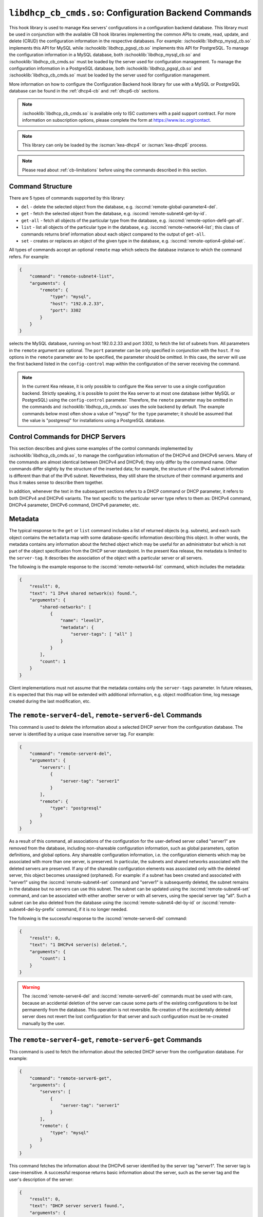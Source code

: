 .. ischooklib:: libdhcp_cb_cmds.so
.. _hooks-cb-cmds:

``libdhcp_cb_cmds.so``: Configuration Backend Commands
======================================================

This hook library is used to manage Kea
servers' configurations in a configuration backend database. This library must
be used in conjunction with the available CB hook libraries implementing
the common APIs to create, read, update, and delete (CRUD) the
configuration information in the respective databases. For example:
:ischooklib:`libdhcp_mysql_cb.so` implements this API for MySQL while
:ischooklib:`libdhcp_pgsql_cb.so` implements this API for PostgreSQL.
To manage the configuration information in a MySQL database, both
:ischooklib:`libdhcp_mysql_cb.so` and :ischooklib:`libdhcp_cb_cmds.so`
must be loaded by the server used for configuration management.
To manage the configuration information in a PostgreSQL database, both
:ischooklib:`libdhcp_pgsql_cb.so` and :ischooklib:`libdhcp_cb_cmds.so`
must be loaded by the server used for configuration management.

More information on how to configure the Configuration Backend hook library for
use with a MySQL or PostgreSQL database can be found in the :ref:`dhcp4-cb`
and :ref:`dhcp6-cb` sections.

.. note::

    :ischooklib:`libdhcp_cb_cmds.so` is available only to ISC customers with
    a paid support contract. For more information on subscription options,
    please complete the form at https://www.isc.org/contact.

.. note::

   This library can only be loaded by the :iscman:`kea-dhcp4` or
   :iscman:`kea-dhcp6` process.

.. note::

   Please read about :ref:`cb-limitations` before using the commands
   described in this section.

Command Structure
~~~~~~~~~~~~~~~~~

There are 5 types of commands supported by this library:

-  ``del`` - delete the selected object from the database, e.g.
   :isccmd:`remote-global-parameter4-del`.

-  ``get`` - fetch the selected object from the database, e.g.
   :isccmd:`remote-subnet4-get-by-id`.

-  ``get-all`` - fetch all objects of the particular type from the
   database, e.g. :isccmd:`remote-option-def4-get-all`.

-  ``list`` - list all objects of the particular type in the database,
   e.g. :isccmd:`remote-network4-list`; this class of commands returns brief
   information about each object compared to the output of ``get-all``.

-  ``set`` - creates or replaces an object of the given type in the
   database, e.g. :isccmd:`remote-option4-global-set`.

All types of commands accept an optional ``remote`` map which selects the
database instance to which the command refers. For example:

.. code-block:: json

   {
       "command": "remote-subnet4-list",
       "arguments": {
           "remote": {
               "type": "mysql",
               "host": "192.0.2.33",
               "port": 3302
           }
       }
   }

selects the MySQL database, running on host 192.0.2.33 and port 3302, to
fetch the list of subnets from. All parameters in the ``remote`` argument are
optional. The ``port`` parameter can be only specified in conjunction
with the ``host``. If no options in the ``remote`` parameter are to
be specified, the parameter should be omitted. In this case, the server
will use the first backend listed in the ``config-control`` map within
the configuration of the server receiving the command.

.. note::

   In the current Kea release, it is only possible to configure the Kea server
   to use a single configuration backend. Strictly speaking, it is
   possible to point the Kea server to at most one database (either MySQL or
   PostgreSQL) using the ``config-control`` parameter. Therefore, the ``remote``
   parameter may be omitted in the commands and :ischooklib:`libdhcp_cb_cmds.so`
   uses the sole backend by default.  The example commands below most often show a
   value of "mysql" for the ``type`` parameter; it should be assumed that the
   value is "postgresql" for installations using a PostgreSQL database.

.. _cb-cmds-dhcp:

Control Commands for DHCP Servers
~~~~~~~~~~~~~~~~~~~~~~~~~~~~~~~~~

This section describes and gives some examples of the control commands
implemented by :ischooklib:`libdhcp_cb_cmds.so`, to manage the
configuration information of the DHCPv4 and DHCPv6 servers. Many of the
commands are almost identical between DHCPv4 and DHCPv6; they only
differ by the command name. Other commands differ slightly by the
structure of the inserted data; for example, the structure of the IPv4 subnet
information is different than that of the IPv6 subnet.
Nevertheless, they still share the structure of their command arguments
and thus it makes sense to describe them together.

In addition, whenever the text in the subsequent sections refers to a
DHCP command or DHCP parameter, it refers to both DHCPv4 and DHCPv6
variants. The text specific to the particular server type refers to them
as: DHCPv4 command, DHCPv4 parameter, DHCPv6 command, DHCPv6 parameter,
etc.

.. _cb-cmds-metadata:

Metadata
~~~~~~~~

The typical response to the ``get`` or ``list`` command includes a list
of returned objects (e.g. subnets), and each such object contains the
``metadata`` map with some database-specific information describing this
object. In other words, the metadata contains any information about the
fetched object which may be useful for an administrator but which is not
part of the object specification from the DHCP server standpoint. In the
present Kea release, the metadata is limited to the ``server-tag``. It
describes the association of the object with a particular server or
all servers.

The following is the example response to the :isccmd:`remote-network4-list`
command, which includes the metadata:

.. code-block:: json

   {
       "result": 0,
       "text": "1 IPv4 shared network(s) found.",
       "arguments": {
           "shared-networks": [
               {
                   "name": "level3",
                   "metadata": {
                       "server-tags": [ "all" ]
                   }
               }
           ],
           "count": 1
       }
   }


Client implementations must not assume that the metadata contains only
the ``server-tags`` parameter. In future releases, it is expected that this
map will be extended with additional information, e.g. object modification
time, log message created during the last modification, etc.

.. isccmd:: remote-server4-del
.. _command-remote-server4-del:
.. isccmd:: remote-server6-del
.. _command-remote-server6-del:

The ``remote-server4-del``, ``remote-server6-del`` Commands
~~~~~~~~~~~~~~~~~~~~~~~~~~~~~~~~~~~~~~~~~~~~~~~~~~~~~~~~~~~

This command is used to delete the information about a selected DHCP server from
the configuration database. The server is identified by a unique case
insensitive server tag. For example:

.. code-block:: json

    {
        "command": "remote-server4-del",
        "arguments": {
            "servers": [
                {
                    "server-tag": "server1"
                }
            ],
            "remote": {
                "type": "postgresql"
            }
        }
    }

As a result of this command, all associations of the configuration for the
user-defined server called "server1" are removed from the database, including
non-shareable configuration information, such as global parameters, option
definitions, and global options. Any shareable configuration information,
i.e. the configuration elements which may
be associated with more than one server, is preserved. In particular, the
subnets and shared networks associated with the deleted servers are
preserved. If any of the shareable configuration elements was associated only
with the deleted server, this object becomes unassigned (orphaned). For
example: if a subnet has been created and associated with "server1" using
the :isccmd:`remote-subnet4-set` command and "server1" is subsequently deleted, the
subnet remains in the database but no servers can use this subnet. The
subnet can be updated using the :isccmd:`remote-subnet4-set` command, and can be
associated with either another server or with all servers, using the special
server tag "all". Such a subnet can be also deleted from the database
using the :isccmd:`remote-subnet4-del-by-id` or
:isccmd:`remote-subnet4-del-by-prefix` command, if it is no longer needed.

The following is the successful response to the :isccmd:`remote-server4-del` command:

.. code-block:: json

    {
        "result": 0,
        "text": "1 DHCPv4 server(s) deleted.",
        "arguments": {
            "count": 1
        }
    }


.. warning::

   The :isccmd:`remote-server4-del` and
   :isccmd:`remote-server6-del` commands must be used with
   care, because an accidental deletion of the server can cause some parts of the
   existing configurations to be lost permanently from the database. This
   operation is not reversible. Re-creation of the accidentally deleted server
   does not revert the lost configuration for that server and such configuration
   must be re-created manually by the user.

.. isccmd:: remote-server4-get
.. _command-remote-server4-get:
.. isccmd:: remote-server6-get
.. _command-remote-server6-get:

The ``remote-server4-get``, ``remote-server6-get`` Commands
~~~~~~~~~~~~~~~~~~~~~~~~~~~~~~~~~~~~~~~~~~~~~~~~~~~~~~~~~~~

This command is used to fetch the information about the selected DHCP server
from the configuration database. For example:

.. code-block:: json

    {
        "command": "remote-server6-get",
        "arguments": {
            "servers": [
                {
                    "server-tag": "server1"
                }
            ],
            "remote": {
                "type": "mysql"
            }
        }
    }


This command fetches the information about the DHCPv6 server identified by the
server tag "server1". The server tag is case-insensitive. A successful response
returns basic information about the server, such as the server tag and the user's
description of the server:

.. code-block:: json

    {
        "result": 0,
        "text": "DHCP server server1 found.",
        "arguments": {
            "servers": [
                {
                    "server-tag": "server1",
                    "description": "A DHCPv6 server located on the first floor."
                }
            ],
            "count": 1
        }
    }

.. isccmd:: remote-server4-get-all
.. _command-remote-server4-get-all:
.. isccmd:: remote-server6-get-all
.. _command-remote-server6-get-all:

The ``remote-server4-get-all``, ``remote-server6-get-all`` Commands
~~~~~~~~~~~~~~~~~~~~~~~~~~~~~~~~~~~~~~~~~~~~~~~~~~~~~~~~~~~~~~~~~~~

This command is used to fetch all user-defined DHCPv4 or DHCPv6 servers from the
database. The command structure is very simple:

.. code-block:: json

    {
        "command": "remote-server4-get-all",
        "arguments": {
            "remote": {
                "type": "mysql"
            }
        }
    }

The response includes basic information about each server, such as its server
tag and description:

.. code-block:: json

    {
        "result": 0,
        "text": "DHCPv4 servers found.",
        "arguments": {
            "servers": [
                {
                    "server-tag": "server1",
                    "description": "A DHCP server located on the first floor."
                },
                {
                    "server-tag": "server2",
                    "description": "An old DHCP server to be soon replaced."
                }
            ],
           "count": 2
        }
    }

.. isccmd:: remote-server4-set
.. _command-remote-server4-set:
.. isccmd:: remote-server6-set
.. _command-remote-server6-set:

The ``remote-server4-set``, ``remote-server6-set`` Commands
~~~~~~~~~~~~~~~~~~~~~~~~~~~~~~~~~~~~~~~~~~~~~~~~~~~~~~~~~~~

This command is used to create or replace an information about a DHCP server in
the database. The information about the server must be created when there is a
need to differentiate the configurations used by various Kea instances
connecting to the same database. Various configuration elements, e.g. global
parameters, subnets, etc. may be explicitly associated with the selected servers
(using server tags as identifiers), allowing only these servers to use the
respective configuration elements. Using the particular server tag to make such
associations is only possible when the server information has been stored in the
database via the :isccmd:`remote-server4-set` or
:isccmd:`remote-server6-set` commands. The
following command creates a new (or updates an existing) DHCPv6 server in the
database:

.. code-block:: json

    {
        "command": "remote-server6-set",
        "arguments": {
            "servers": [
                {
                    "server-tag": "server1",
                    "description": "A DHCP server on the ground floor."
                }
            ],
            "remote": {
                "type": "mysql"
            }
        }
    }

The server tag must be unique across all servers in the database. When the
server information under the given server tag already exists, it is replaced
with the new information. The specified server tag is case-insensitive, and the
maximum length of the server tag is 256 characters. The following keywords are
reserved and cannot be used as server tags: "all" and "any".

The following is the example response to the above command:

.. code-block:: json

    {
        "result": 0,
        "text": "DHCPv6 server successfully set.",
        "arguments": {
            "servers": [
                {
                    "server-tag": "server1",
                    "description": "A DHCP server on the ground floor."
                }
            ]
        }
    }


.. isccmd:: remote-global-parameter4-del
.. _command-remote-global-parameter4-del:

.. isccmd:: remote-global-parameter6-del
.. _command-remote-global-parameter6-del:

The ``remote-global-parameter4-del``, ``remote-global-parameter6-del`` Commands
~~~~~~~~~~~~~~~~~~~~~~~~~~~~~~~~~~~~~~~~~~~~~~~~~~~~~~~~~~~~~~~~~~~~~~~~~~~~~~~

These commands are used to delete a global DHCP parameter from the
configuration database. When the parameter is deleted from the database,
the server uses the value specified in the configuration file for
this parameter, or a default value if the parameter is not specified in
the configuration file.

The following command attempts to delete the DHCPv4 ``renew-timer``
parameter common for all servers from the database:

.. code-block:: json

   {
       "command": "remote-global-parameter4-del",
       "arguments": {
           "parameters": [ "renew-timer" ],
           "remote": {
               "type": "mysql"
            },
           "server-tags": [ "all" ]
       }
   }

If a server-specific parameter is to be deleted, the
``server-tags`` list must contain the tag of the appropriate
server. There must be exactly one server tag specified in this list.

.. isccmd:: remote-global-parameter4-get
.. _command-remote-global-parameter4-get:

.. isccmd:: remote-global-parameter6-get
.. _command-remote-global-parameter6-get:

The ``remote-global-parameter4-get``, ``remote-global-parameter6-get`` Commands
~~~~~~~~~~~~~~~~~~~~~~~~~~~~~~~~~~~~~~~~~~~~~~~~~~~~~~~~~~~~~~~~~~~~~~~~~~~~~~~

These commands are used to fetch a scalar global DHCP parameter from the
configuration database.

The following command attempts to fetch the ``boot-file-name``
parameter for "server1":

.. code-block:: json

   {
       "command": "remote-global-parameter4-get",
       "arguments": {
           "parameters": [ "boot-file-name" ],
            "remote": {
                "type": "mysql"
            },
            "server-tags": [ "server1" ]
       }
   }


The returned value has one of the four scalar types: string, integer,
real, or boolean. Non-scalar global configuration parameters, such as map
or list, are not returned by this command.

In the case of the example above, the string value is returned, e.g.:

.. code-block:: json

   {
       "result": 0,
       "text": "1 DHCPv4 global parameter found.",
       "arguments": {
           "parameters": {
               "boot-file-name": "/dev/null",
               "metadata": {
                   "server-tags": [ "all" ]
               }
           },
           "count": 1
       }
   }


Note that the response above indicates that the returned parameter is associated
with "all" servers rather than "server1", used in the command. This indicates
that there is no "server1"-specific value in the database and therefore, the value
shared by all servers is returned. If there were a "server1"-specific value
in the database, that value would be returned instead.

The example response for the integer value is:

.. code-block:: json

   {
       "result": 0,
       "text": "1 DHCPv4 global parameter found.",
       "arguments": {
           "parameters": {
               "renew-timer": 2000,
               "metadata": {
                   "server-tags": [ "server1" ]
               }
           },
           "count": 1
       }
   }


The real value:

.. code-block:: json

   {
       "result": 0,
       "text": "1 DHCPv4 global parameter found.",
       "arguments": {
           "parameters": {
               "t1-percent": 0.85,
               "metadata": {
                   "server-tags": [ "all" ]
               }
           },
           "count": 1
       }
   }


Finally, the boolean value:

.. code-block:: json

   {
       "result": 0,
       "text": "1 DHCPv4 global parameter found.",
       "arguments": {
           "parameters": {
               "match-client-id": true,
               "metadata": {
                   "server-tags": [ "server2" ]
               }
           },
           "count": 1
       }
   }


.. isccmd:: remote-global-parameter4-get-all
.. _command-remote-global-parameter4-get-all:

.. isccmd:: remote-global-parameter6-get-all
.. _command-remote-global-parameter6-get-all:

The ``remote-global-parameter4-get-all``, ``remote-global-parameter6-get-all`` Commands
~~~~~~~~~~~~~~~~~~~~~~~~~~~~~~~~~~~~~~~~~~~~~~~~~~~~~~~~~~~~~~~~~~~~~~~~~~~~~~~~~~~~~~~

These commands are used to fetch all global DHCP parameters from the database
for the specified server. The following example demonstrates how to fetch all
global parameters to be used by the server "server1":

.. code-block:: json

    {
        "command": "remote-global-parameter4-get-all",
        "arguments": {
            "remote": {
                "type": "mysql"
            },
            "server-tags": [ "server1" ]
        }
    }

The example response may look as follows:

.. code-block:: json

    {
        "result": 0,
        "text": "DHCPv4 global parameters found.",
        "arguments": {
            "parameters": [
                {
                    "boot-file-name": "/dev/null",
                    "metadata": {
                        "server-tags": [ "server1" ]
                    }
                },
                {
                    "match-client-id": true,
                    "metadata": {
                        "server-tags": [ "all" ]
                    }
                }
            ],
            "count": 2
        }
    }


The example response contains two parameters: one string parameter and one
boolean parameter. The metadata returned for each parameter indicates
whether this parameter is specific to "server1" or applies to all servers. Since the
``match-client-id`` value is associated with "all" servers,
it indicates that there is no "server1"-specific setting for this parameter.
Each parameter always has exactly one server tag associated with it, because
global parameters are non-shareable configuration elements.

.. note::

   If the server tag is set to "all" in the command, the response will
   contain only the global parameters associated with the logical server
   "all". When the server tag points to the specific server (as in the
   example above), the returned list combines parameters associated with
   this server and all servers, but the former take precedence.

.. isccmd:: remote-global-parameter4-set
.. _command-remote-global-parameter4-set:

.. isccmd:: remote-global-parameter6-set
.. _command-remote-global-parameter6-set:

The ``remote-global-parameter4-set``, ``remote-global-parameter6-set`` Commands
~~~~~~~~~~~~~~~~~~~~~~~~~~~~~~~~~~~~~~~~~~~~~~~~~~~~~~~~~~~~~~~~~~~~~~~~~~~~~~~

This command is used to create scalar global DHCP parameters in the
database. If any of the parameters already exists, its value is replaced
as a result of this command. It is possible to set multiple parameters
within a single command, each having one of the four types: string,
integer, real, or boolean. For example:

.. code-block:: json

   {
       "command": "remote-global-parameter4-set",
       "arguments": {
           "parameters": {
               "boot-file-name": "/dev/null",
               "renew-timer": 2000,
               "t1-percent": 0.85,
               "match-client-id": true
           },
           "remote": {
               "type": "mysql"
           },
           "server-tags": [ "server1" ]
       }
   }

An error is returned if any of the parameters is not supported by the DHCP
server or its type does not match. Care should be taken when multiple parameters
are specified in a single command, because it is possible that only some of the
parameters will be stored successfully and some will fail. If an error occurs when
processing this command, it is recommended to use
:isccmd:`remote-global-parameter4-get-all` or
:isccmd:`remote-global-parameter6-get-all`
to check which of the parameters have
been stored/updated successfully and which have failed.

The ``server-tags`` list is mandatory and must contain a single server tag or
the keyword "all". In the example above, all specified parameters are associated
with the "server1" server.

.. isccmd:: remote-network4-del
.. _command-remote-network4-del:

.. isccmd:: remote-network6-del
.. _command-remote-network6-del:

The ``remote-network4-del``, ``remote-network6-del`` Commands
~~~~~~~~~~~~~~~~~~~~~~~~~~~~~~~~~~~~~~~~~~~~~~~~~~~~~~~~~~~~~

These commands are used to delete an IPv4 or IPv6 shared network from
the database. The optional parameter ``subnets-action`` determines
whether the subnets belonging to the deleted shared network should also
be deleted or preserved. The ``subnets-action`` parameter defaults to ``keep``,
which preserves the subnets. If it is set to ``delete``, the subnets are
deleted along with the shared network.

The following command:

.. code-block:: json

   {
       "command": "remote-network6-del",
       "arguments": {
           "shared-networks": [
               {
                   "name": "level3"
               }
           ],
           "subnets-action": "keep",
           "remote": {
               "type": "mysql"
           }
       }
   }


deletes the "level3" IPv6 shared network. The subnets are preserved, but
they are disassociated from the deleted shared network and become
global. This behavior corresponds to the behavior of the
:isccmd:`network4-del`, :isccmd:`network6-del` commands with respect to the
``subnets-action`` parameter.

Note that the ``server-tags`` parameter cannot be used for this command.

.. isccmd:: remote-network4-get
.. _command-remote-network4-get:

.. isccmd:: remote-network6-get
.. _command-remote-network6-get:

The ``remote-network4-get``, ``remote-network6-get`` Commands
~~~~~~~~~~~~~~~~~~~~~~~~~~~~~~~~~~~~~~~~~~~~~~~~~~~~~~~~~~~~~

These commands are used to retrieve information about an IPv4 or
IPv6 shared network. The optional parameter ``subnets-include`` denotes
whether the subnets belonging to the shared network should also be
returned. This parameter defaults to ``no``, in which case the subnets
are not returned. If this parameter is set to ``full``, the subnets are
returned together with the shared network.

The following command fetches the "level3" IPv6 shared network along
with the full information about the subnets belonging to it:

.. code-block:: json

   {
       "command": "remote-network6-get",
       "arguments": {
           "shared-networks": [
               {
                   "name": "level3"
               }
           ],
           "subnets-include": "full",
           "remote": {
               "type": "mysql"
           }
       }
   }

Note that the ``server-tags`` parameter cannot be used for this command.

.. isccmd:: remote-network4-list
.. _command-remote-network4-list:

.. isccmd:: remote-network6-list
.. _command-remote-network6-list:

The ``remote-network4-list``, ``remote-network6-list`` Commands
~~~~~~~~~~~~~~~~~~~~~~~~~~~~~~~~~~~~~~~~~~~~~~~~~~~~~~~~~~~~~~~

These commands are used to list all IPv4 or IPv6 shared networks for a server.

The following command retrieves all shared networks to be used by
"server1" and "server2":

.. code-block:: json

    {
        "command": "remote-network4-list",
        "arguments": {
            "remote": {
                "type": "mysql"
            },
            "server-tags": [ "server1", "server2" ]
        }
    }

The ``server-tags`` parameter is mandatory and contains one or more server
tags. It may contain the keyword "all" to fetch the shared networks associated
with all servers. When the ``server-tags`` list contains the
``null`` value, the returned response contains a list of unassigned shared
networks, i.e. the networks which are associated with no servers. For example:

.. code-block:: json

    {
        "command": "remote-network4-list",
        "arguments": {
            "remote": {
                "type": "mysql"
            },
            "server-tags": [ null ]
        }
    }

The example response to this command when non-null server tags are specified
looks similar to this:

.. code-block:: json

    {
        "result": 0,
        "text": "3 IPv4 shared network(s) found.",
        "arguments": {
            "shared-networks": [
                {
                    "name": "ground floor",
                    "metadata": {
                        "server-tags": [ "all" ]
                    }
                },
                {
                    "name": "floor2",
                    "metadata": {
                        "server-tags": [ "server1" ]
                    }
                },
                {
                    "name": "floor3",
                    "metadata": {
                        "server-tags": [ "server2" ]
                    }
                }
            ],
            "count": 3
        }
    }

The returned information about each shared network merely contains the shared
network name and the metadata. To fetch detailed information about
the selected shared network, use the :isccmd:`remote-network4-get` or
:isccmd:`remote-network6-get` command.

The example response above contains three shared networks. One of the
shared networks is associated with all servers, so it is included in
the list of shared networks to be used by "server1" and "server2".
The remaining two shared networks are returned because one of them
is associated with "server1" and another one is associated with
"server2".

When listing unassigned shared networks, the response looks similar
to this:

.. code-block:: json

    {
        "result": 0,
        "text": "1 IPv4 shared network(s) found.",
        "arguments": {
            "shared-networks": [
                {
                    "name": "fancy",
                    "metadata": {
                        "server-tags": [ null ]
                    }
                }
            ],
            "count": 1
        }
    }

The ``null`` value in the metadata indicates that the
returned shared network is unassigned.

.. isccmd:: remote-network4-set
.. _command-remote-network4-set:

.. isccmd:: remote-network6-set
.. _command-remote-network6-set:

The ``remote-network4-set``, ``remote-network6-set`` Commands
~~~~~~~~~~~~~~~~~~~~~~~~~~~~~~~~~~~~~~~~~~~~~~~~~~~~~~~~~~~~~

These commands create a new or replace an existing IPv4 or IPv6 shared
network in the database. The structure of the shared network information
is the same as in the Kea configuration file (see
:ref:`shared-network4` and :ref:`shared-network6` for details),
except that specifying subnets along with the shared
network information is not allowed. Including the ``subnet4`` or ``subnet6`` parameter
within the shared network information results in an error.

These commands are intended to be used for managing the shared
network-specific information and DHCP options. To associate and
disassociate the subnets with the shared networks, the
:isccmd:`remote-subnet4-set`, :isccmd:`remote-subnet6-set`
commands should be used.

The following command adds the IPv6 shared network "level3" to the
database:

.. code-block:: json

   {
       "command": "remote-network6-set",
       "arguments": {
           "shared-networks": [
               {
                   "name": "level3",
                   "interface": "eth0",
                   "option-data": [ {
                       "name": "sntp-servers",
                       "data": "2001:db8:1::1"
                   } ]
               }
           ],
           "remote": {
               "type": "mysql"
           },
           "server-tags": [ "all" ]
       }
   }


This command includes the ``interface`` parameter, which sets the shared
network-level interface name. Any remaining shared-network-level parameters,
which are not specified with the command, will be marked as
"unspecified" in the database. The DHCP server uses the global
values for unspecified parameters or, if the global values are not
specified, the default values are used.

The ``server-tags`` list is mandatory for this command and must include one or
more server tags. As a result, the shared network is associated with all listed
servers. The shared network may be associated with all servers connecting to the
database when the keyword "all" is included.

.. note::

   As with other "set" commands, this command replaces all the
   information about the given shared network in the database, if the
   shared network already exists. Therefore, when sending this command,
   make sure to always include all parameters that must be specified for
   the updated shared-network instance. Any unspecified parameter will
   be marked unspecified in the database, even if its value was present
   prior to sending the command.

.. isccmd:: remote-option-def4-del
.. _command-remote-option-def4-del:

.. isccmd:: remote-option-def6-del
.. _command-remote-option-def6-del:

The ``remote-option-def4-del``, ``remote-option-def6-del`` Commands
~~~~~~~~~~~~~~~~~~~~~~~~~~~~~~~~~~~~~~~~~~~~~~~~~~~~~~~~~~~~~~~~~~~

These commands are used to delete a DHCP option definition from the
database. The option definition is identified by an option code and
option space. For example:

.. code-block:: json

   {
       "command": "remote-option-def6-del",
       "arguments": {
           "option-defs": [
               {
                   "code": 1,
                   "space": "isc"
               }
           ],
           "remote": {
               "type": "mysql"
           },
           "server-tags": [ "server1" ]
       }
   }


deletes the definition of the option associated with "server1", having the
code of 1 and belonging to the option space "isc". The default option spaces are
"dhcp4" and "dhcp6" for the DHCPv4 and DHCPv6 top-level options, respectively. If
there is no such option explicitly associated with "server1", no option is
deleted. To delete an option belonging to "all" servers, the keyword
"all" must be used as the server tag. The ``server-tags`` list must contain exactly
one tag and cannot include the ``null`` value.

.. isccmd:: remote-option-def4-get
.. _command-remote-option-def4-get:

.. isccmd:: remote-option-def6-get
.. _command-remote-option-def6-get:

The ``remote-option-def4-get``, ``remote-option-def6-get`` Commands
~~~~~~~~~~~~~~~~~~~~~~~~~~~~~~~~~~~~~~~~~~~~~~~~~~~~~~~~~~~~~~~~~~~

These commands are used to fetch a specified DHCP option definition from
the database. The option definition is identified by the option code and
option space. The default option spaces are "dhcp4" and "dhcp6" for the
DHCPv4 and DHCPv6 top-level options, respectively.

The following command retrieves a DHCPv4 option definition associated with all
servers, having the code of 1 and belonging to the option space "isc":

.. code-block:: json

   {
       "command": "remote-option-def4-get",
       "arguments": {
           "option-defs": [
               {
                   "code": 1,
                   "space": "isc"
               }
           ],
           "remote": {
               "type": "mysql"
           },
           "server-tags": [ "all" ]
       }
   }

The ``server-tags`` list must include exactly one server tag or the keyword
"all", and cannot contain the `null` value.

.. isccmd:: remote-option-def4-get-all
.. _command-remote-option-def4-get-all:

.. isccmd:: remote-option-def6-get-all
.. _command-remote-option-def6-get-all:

The ``remote-option-def4-get-all``, ``remote-option-def6-get-all`` Commands
~~~~~~~~~~~~~~~~~~~~~~~~~~~~~~~~~~~~~~~~~~~~~~~~~~~~~~~~~~~~~~~~~~~~~~~~~~~

These commands are used to fetch all DHCP option definitions from the database
for the given server or all servers. For example:

.. code-block:: json

    {
        "command": "remote-option-def6-get-all",
        "arguments": {
            "remote": {
                "type": "mysql"
            },
            "server-tags": [ "all" ]
        }
    }

This command attempts to fetch all DHCPv6 option definitions associated
with "all" servers. The ``server-tags`` list is mandatory for
this command and must include exactly one server tag or the keyword "all".
It cannot include the ``null`` value.

The following is the example response to this command:

.. code-block:: json

    {
        "result": 0,
        "text": "1 DHCPv6 option definition(s) found.",
        "arguments": {
            "option-defs": [
                {
                    "name": "bar",
                    "code": 1012,
                    "space": "dhcp6",
                    "type": "record",
                    "array": true,
                    "record-types": "ipv6-address, uint16",
                    "encapsulate": "",
                    "metadata": {
                        "server-tags": [ "all" ]
                    }
                }
            ],
            "count": 1
        }
    }

The response contains an option definition associated with all servers, as
indicated by the metadata.

.. isccmd:: remote-option-def4-set
.. _command-remote-option-def4-set:

.. isccmd:: remote-option-def6-set
.. _command-remote-option-def6-set:

The ``remote-option-def4-set``, ``remote-option-def6-set`` Commands
~~~~~~~~~~~~~~~~~~~~~~~~~~~~~~~~~~~~~~~~~~~~~~~~~~~~~~~~~~~~~~~~~~~

These commands create a new DHCP option definition or replace an
existing option definition in the database. The structure of the option
definition information is the same as in the Kea configuration file (see
:ref:`dhcp4-custom-options` and :ref:`dhcp6-custom-options`).
The following command creates the DHCPv4 option definition at the
top-level "dhcp4" option space and associates it with "server1":

.. code-block:: json

   {
       "command": "remote-option-def4-set",
       "arguments": {
           "option-defs": [
               {
                   "name": "foo",
                   "code": 222,
                   "type": "uint32",
                   "array": false,
                   "record-types": "",
                   "space": "dhcp4",
                   "encapsulate": ""
               }
           ],
           "remote": {
               "type": "mysql"
           },
           "server-tags": [ "server1" ]
       }
   }

The ``server-tags`` list must include exactly one
server tag or the keyword "all", and cannot contain the
``null`` value.

.. isccmd:: remote-option4-global-del
.. _command-remote-option4-global-del:

.. isccmd:: remote-option6-global-del
.. _command-remote-option6-global-del:

The ``remote-option4-global-del``, ``remote-option6-global-del`` Commands
~~~~~~~~~~~~~~~~~~~~~~~~~~~~~~~~~~~~~~~~~~~~~~~~~~~~~~~~~~~~~~~~~~~~~~~~~

These commands are used to delete a global DHCP option from the
database. The option is identified by an option code and option space.
For example:

.. code-block:: json

   {
       "command": "remote-option4-global-del",
       "arguments": {
           "options": [
               {
                   "code": 5,
                   "space": "dhcp4"
               }
           ],
           "remote": {
               "type": "mysql"
           },
           "server-tags": [ "server1" ]
       }
   }

The "dhcp4" value represents the top-level option space where the standard DHCPv4
options belong. The ``server-tags`` parameter is mandatory and must include a
single option tag or the keyword "all". If the explicit server tag is specified,
this command attempts to delete a global option associated with this
server. If there is no such option associated with the given server, no option
is deleted. To delete an option associated with all servers, the
keyword "all" must be specified.

.. isccmd:: remote-option4-global-get
.. _command-remote-option4-global-get:

.. isccmd:: remote-option6-global-get
.. _command-remote-option6-global-get:

The ``remote-option4-global-get``, ``remote-option6-global-get`` Commands
~~~~~~~~~~~~~~~~~~~~~~~~~~~~~~~~~~~~~~~~~~~~~~~~~~~~~~~~~~~~~~~~~~~~~~~~~

These commands are used to fetch a global DHCP option from the database.
The option is identified by the code and option space. The top-level
option spaces where DHCP standard options belong are called "dhcp4" and
"dhcp6" for the DHCPv4 and DHCPv6 servers, respectively.

The following command retrieves the IPv6 "DNS Servers" (code 23) option
associated with all servers:

.. code-block:: json

   {
       "command": "remote-option6-global-get",
       "arguments": {
           "options": [
               {
                   "code": 23,
                   "space": "dhcp6"
               }
           ],
           "remote": {
               "type": "mysql"
           },
           "server-tags": [ "all" ]
       }
   }

The ``server-tags`` parameter is mandatory and must include exactly one
server tag or the keyword "all". It cannot contain the ``null``
value.

.. isccmd:: remote-option4-global-get-all
.. _command-remote-option4-global-get-all:

.. isccmd:: remote-option6-global-get-all
.. _command-remote-option6-global-get-all:

The ``remote-option4-global-get-all``, ``remote-option6-global-get-all`` Commands
~~~~~~~~~~~~~~~~~~~~~~~~~~~~~~~~~~~~~~~~~~~~~~~~~~~~~~~~~~~~~~~~~~~~~~~~~~~~~~~~~

These commands are used to fetch all global DHCP options from the configuration
database for the given server or for all servers. The following command
fetches all global DHCPv4 options for "server1":

.. code-block:: json

    {
        "command": "remote-option6-global-get-all",
        "arguments": {
            "remote": {
                "type": "mysql"
            },
            "server-tags": [ "server1" ]
        }
    }

The ``server-tags`` list is mandatory for this command and
must contain exactly one server tag or a keyword "all"; it cannot contain
the ``null`` value.

The following is a example response to this
command with a single option being associated with "server1" returned:

.. code-block:: json

    {
        "result": 0,
        "text": "DHCPv4 options found.",
        "arguments": {
            "options": [
                {
                    "name": "domain-name-servers",
                    "code": 6,
                    "space": "dhcp4",
                    "csv-format": false,
                    "data": "192.0.2.3",
                    "metadata": {
                        "server-tags": [ "server1" ]
                    }
                }
            ],
            "count": 1
        }
    }

.. isccmd:: remote-option4-global-set
.. _command-remote-option4-global-set:

.. isccmd:: remote-option6-global-set
.. _command-remote-option6-global-set:

The ``remote-option4-global-set``, ``remote-option6-global-set`` Commands
~~~~~~~~~~~~~~~~~~~~~~~~~~~~~~~~~~~~~~~~~~~~~~~~~~~~~~~~~~~~~~~~~~~~~~~~~

These commands create a new global DHCP option or replace an existing
option in the database. The structure of the option information is the
same as in the Kea configuration file (see :ref:`dhcp4-std-options`
and :ref:`dhcp6-std-options`). For example:

.. code-block:: json

   {
       "command": "remote-option6-global-set",
       "arguments": {
           "options": [
               {
                   "name": "dns-servers",
                   "data": "2001:db8:1::1"
               }
           ],
           "remote": {
               "type": "mysql"
           },
           "server-tags": [ "server1" ]
       }
   }

The ``server-tags`` list is mandatory for this command
and must include exactly one server tag or the keyword "all"; it cannot
include the ``null`` value. The command above associates
the option with the "server1" server.

Note that specifying an option name instead of the option code only
works reliably for standard DHCP options. When specifying a value
for a user-defined DHCP option, the option code should be indicated
instead of the name. For example:

.. code-block:: json

   {
       "command": "remote-option6-global-set",
       "arguments": {
           "options": [
               {
                   "code": 1,
                   "space": "isc",
                   "data": "2001:db8:1::1"
               }
           ],
           "server-tags": [ "server1" ]
       }
   }

.. isccmd:: remote-option4-network-del
.. _command-remote-option4-network-del:

.. isccmd:: remote-option6-network-del
.. _command-remote-option6-network-del:

The ``remote-option4-network-del``, ``remote-option6-network-del`` Commands
~~~~~~~~~~~~~~~~~~~~~~~~~~~~~~~~~~~~~~~~~~~~~~~~~~~~~~~~~~~~~~~~~~~~~~~~~~~

These commands are used to delete a shared-network-specific DHCP
option from the database. The option is identified by an option code
and option space and these two parameters are passed within the
``options`` list. Another list, ``shared-networks``, contains a map
with the name of the shared network from which the option is to
be deleted. If the option is not explicitly specified for this
shared network, no option is deleted. In particular, the given
option may be present for a subnet belonging to the shared network.
Such an option instance is not affected by this command as this
command merely deletes the shared-network-level option. To
delete a subnet-level option, the :isccmd:`remote-option4-subnet-del`,
:isccmd:`remote-option6-subnet-del` commands must be used instead.

The following command attempts to delete an option having the
option code 5 in the top-level option space from the shared
network "fancy".

.. code-block:: json

   {
       "command": "remote-option4-network-del",
       "arguments": {
           "shared-networks": [
               {
                   "name": "fancy"
               }
           ],
           "options": [
               {
                   "code": 5,
                   "space": "dhcp4"
               }
           ],
           "remote": {
               "type": "mysql"
           }
       }
   }

The "dhcp4" value represents the top-level option space where the standard DHCPv4
options belong. The ``server-tags`` parameter cannot be specified for this command.

.. isccmd:: remote-option4-network-set
.. _command-remote-option4-network-set:

.. isccmd:: remote-option6-network-set
.. _command-remote-option6-network-set:

The ``remote-option4-network-set``, ``remote-option6-network-set`` Commands
~~~~~~~~~~~~~~~~~~~~~~~~~~~~~~~~~~~~~~~~~~~~~~~~~~~~~~~~~~~~~~~~~~~~~~~~~~~

These commands create a new shared-network-specific DHCP option or replace
an existing option in the database. The structure of the option information
is the same as in the Kea configuration file (see :ref:`dhcp4-std-options`
and :ref:`dhcp6-std-options`). The option information is carried in the
``options`` list. Another list, ``shared-networks``, contains a map with the
name of the shared network for which the option is to be set. If such an option
already exists for the shared network, it is replaced with the new instance.

.. code-block:: json

   {
       "command": "remote-option6-network-set",
       "arguments": {
           "shared-networks": [
               {
                   "name": "fancy"
               }
           ],
           "options": [
               {
                   "name": "dns-servers",
                   "data": "2001:db8:1::1"
               }
           ],
           "remote": {
               "type": "mysql"
           }
       }
   }

The ``server-tags`` parameter cannot be specified for this command.

Specifying an option name instead of the option code only works reliably
for standard DHCP options. When specifying a value for a user-defined
DHCP option, the option code should be indicated instead of the name.

.. isccmd:: remote-option6-pd-pool-del
.. _command-remote-option6-pd-pool-del:

The ``remote-option6-pd-pool-del`` Command
~~~~~~~~~~~~~~~~~~~~~~~~~~~~~~~~~~~~~~~~~~

This command is used to delete a prefix delegation pool-specific DHCPv6
option from the database. The option is identified by an option code
and option space, and these two parameters are passed within the
``options`` list. Another list, ``pd-pools``, contains a map with the
prefix-delegation-pool prefix and length identifying the pool. If the
option is not explicitly specified for this pool, no option is deleted.
In particular, the given option may exist for a subnet containing
the specified pool. Such an option instance is not affected by this
command, as this command merely deletes a prefix delegation pool-level
option. To delete a subnet-level option, the
:isccmd:`remote-option6-subnet-del` command must be used instead.

.. code-block:: json

   {
       "command": "remote-option6-pd-pool-del",
       "arguments": {
           "pd-pools": [
               {
                   "prefix": "3000::",
                   "prefix-len": 64
               }
           ],
           "options": [
               {
                   "code": 23,
                   "space": "dhcp6"
               }
           ],
           "remote": {
               "type": "mysql"
           }
       }
   }

The "dhcp6" value represents the top-level option space where the standard DHCPv6
options belong. The ``server-tags`` parameter cannot be specified for this command.

.. isccmd:: remote-option6-pd-pool-set
.. _command-remote-option6-pd-pool-set:

The ``remote-option6-pd-pool-set`` Command
~~~~~~~~~~~~~~~~~~~~~~~~~~~~~~~~~~~~~~~~~~

This command creates a new prefix delegation pool-specific DHCPv6 option or
replaces an existing option in the database. The structure of the option
information is the same as in the Kea configuration file (see :ref:`dhcp4-std-options`
and :ref:`dhcp6-std-options`). The option information is carried in the
``options`` list. Another list, ``pd-pools``, contains a map with the
prefix-delegation-pool prefix and the prefix length identifying the pool. If such an
option already exists for the prefix delegation pool, it is replaced with
the new instance.

For example:

.. code-block:: json

   {
       "command": "remote-option6-pd-pool-set",
       "arguments": {
           "pd-pools": [
               {
                   "prefix": "3001:1::",
                   "length": 64
               }
           ],
           "options": [
               {
                   "name": "dns-servers",
                   "data": "2001:db8:1::1"
               }
           ],
           "remote": {
               "type": "mysql"
           }
       }
   }

The ``server-tags`` parameter cannot be specified for this command.

Specifying an option name instead of the option code only works reliably
for standard DHCP options. When specifying a value for a user-defined
DHCP option, the option code should be indicated instead of the name.

.. isccmd:: remote-option4-pool-del
.. _command-remote-option4-pool-del:

.. isccmd:: remote-option6-pool-del
.. _command-remote-option6-pool-del:

The ``remote-option4-pool-del``, ``remote-option6-pool-del`` Commands
~~~~~~~~~~~~~~~~~~~~~~~~~~~~~~~~~~~~~~~~~~~~~~~~~~~~~~~~~~~~~~~~~~~~~

These commands are used to delete an address-pool-specific DHCP
option from the database. The option is identified by an option code
and option space, and these two parameters are passed within the
``options`` list. Another list, ``pools``, contains a map with the
IP address range or prefix identifying the pool. If the option
is not explicitly specified for this pool, no option is deleted.
In particular, the given option may exist for a subnet containing
the specified pool. Such an option instance is not affected by this
command, as this command merely deletes a pool-level option. To
delete a subnet-level option, the :isccmd:`remote-option4-subnet-del`
or :isccmd:`remote-option6-subnet-del` command must be used instead.

The following command attempts to delete an option having the
option code 5 in the top-level option space from an IPv4 address
pool:

.. code-block:: json

   {
       "command": "remote-option4-pool-del",
       "arguments": {
           "pools": [
               {
                   "pool": "192.0.2.10 - 192.0.2.100"
               }
           ],
           "options": [
               {
                   "code": 5,
                   "space": "dhcp4"
               }
           ],
           "remote": {
               "type": "mysql"
           }
       }
   }

The "dhcp4" value represents the top-level option space where the standard DHCPv4
options belong. The ``server-tags`` parameter cannot be specified for this command.

.. isccmd:: remote-option4-pool-set
.. _command-remote-option4-pool-set:

.. isccmd:: remote-option6-pool-set
.. _command-remote-option6-pool-set:

The ``remote-option4-pool-set``, ``remote-option6-pool-set`` Commands
~~~~~~~~~~~~~~~~~~~~~~~~~~~~~~~~~~~~~~~~~~~~~~~~~~~~~~~~~~~~~~~~~~~~~

These commands create a new address-pool-specific DHCP option or replace
an existing option in the database. The structure of the option information
is the same as in the Kea configuration file (see :ref:`dhcp4-std-options`
and :ref:`dhcp6-std-options`). The option information is carried in the
``options`` list. Another list, ``pools``, contains a map with the IP address
range or prefix identifying the pool. If such an option already exists for
the pool, it is replaced with the new instance.

For example:

.. code-block:: json

   {
       "command": "remote-option4-pool-set",
       "arguments": {
           "pools": [
               {
                   "pool": "192.0.2.10 - 192.0.2.100"
               }
           ],
           "options": [
               {
                   "name": "domain-name-servers",
                   "data": "10.0.0.1"
               }
           ],
           "remote": {
               "type": "mysql"
           }
       }
   }

The ``server-tags`` parameter cannot be specified for this command.

Specifying an option name instead of the option code only works reliably
for standard DHCP options. When specifying a value for a user-defined
DHCP option, the option code should be indicated instead of the name.

.. isccmd:: remote-option4-subnet-del
.. _command-remote-option4-subnet-del:

.. isccmd:: remote-option6-subnet-del
.. _command-remote-option6-subnet-del:

The ``remote-option4-subnet-del``, ``remote-option6-subnet-del`` Commands
~~~~~~~~~~~~~~~~~~~~~~~~~~~~~~~~~~~~~~~~~~~~~~~~~~~~~~~~~~~~~~~~~~~~~~~~~

These commands are used to delete a subnet-specific DHCP option
from the database. The option is identified by an option code
and option space, and these two parameters are passed within the
``options`` list. Another list, ``subnets``, contains a map with the
identifier of the subnet from which the option is to be deleted.
If the option is not explicitly specified for this subnet, no
option is deleted.

The following command attempts to delete an option having the
option code 5 in the top-level option space from the subnet
having an identifier of 123.

.. code-block:: json

   {
       "command": "remote-option4-subnet-del",
       "arguments": {
           "subnets": [
               {
                   "id": 123
               }
           ],
           "options": [
               {
                   "code": 5,
                   "space": "dhcp4"
               }
           ],
           "remote": {
               "type": "mysql"
           }
       }
   }

The "dhcp4" value represents the top-level option space where the standard DHCPv4
options belong. The ``server-tags`` parameter cannot be specified for this command.

.. isccmd:: remote-option4-subnet-set
.. _command-remote-option4-subnet-set:

.. isccmd:: remote-option6-subnet-set
.. _command-remote-option6-subnet-set:

The ``remote-option4-subnet-set``, ``remote-option6-subnet-set`` Commands
~~~~~~~~~~~~~~~~~~~~~~~~~~~~~~~~~~~~~~~~~~~~~~~~~~~~~~~~~~~~~~~~~~~~~~~~~

These commands create a new subnet-specific DHCP option or replace an existing
option in the database. The structure of the option information is the same as
in the Kea configuration file (see :ref:`dhcp4-std-options`
and :ref:`dhcp6-std-options`). The option information is carried in the
``options`` list. Another list, ``subnets``, contains a map with the identifier of
the subnet for which the option is to be set. If such an option already exists
for the subnet, it is replaced with the new instance.

.. code-block:: json

   {
       "command": "remote-option6-subnet-set",
       "arguments": {
           "subnets": [
               {
                   "id": 123
               }
           ],
           "options": [
               {
                   "name": "dns-servers",
                   "data": "2001:db8:1::1"
               }
           ],
           "remote": {
               "type": "mysql"
           }
       }
   }

The ``server-tags`` parameter cannot be specified for this command.

Specifying an option name instead of the option code only works reliably
for the standard DHCP options. When specifying a value for the user-defined
DHCP option, the option code should be indicated instead of the name.

.. isccmd:: remote-subnet4-del-by-id
.. _command-remote-subnet4-del-by-id:

.. isccmd:: remote-subnet6-del-by-id
.. _command-remote-subnet6-del-by-id:

The ``remote-subnet4-del-by-id``, ``remote-subnet6-del-by-id`` Commands
~~~~~~~~~~~~~~~~~~~~~~~~~~~~~~~~~~~~~~~~~~~~~~~~~~~~~~~~~~~~~~~~~~~~~~~

This is the first variant of the commands used to delete an IPv4 or IPv6
subnet from the database. It uses the subnet ID to identify the subnet. For
example, to delete the IPv4 subnet with an ID of 5:

.. code-block:: json

   {
       "command": "remote-subnet4-del-by-id",
       "arguments": {
           "subnets": [
               {
                   "id": 5
               }
           ],
           "remote": {
               "type": "mysql"
           }
       }
   }

The ``server-tags`` parameter cannot be used with this command.

.. isccmd:: remote-subnet4-del-by-prefix
.. _command-remote-subnet4-del-by-prefix:

.. isccmd:: remote-subnet6-del-by-prefix
.. _command-remote-subnet6-del-by-prefix:

The ``remote-subnet4-del-by-prefix``, ``remote-subnet6-del-by-prefix`` Commands
~~~~~~~~~~~~~~~~~~~~~~~~~~~~~~~~~~~~~~~~~~~~~~~~~~~~~~~~~~~~~~~~~~~~~~~~~~~~~~~

This is the second variant of the commands used to delete an IPv4 or
IPv6 subnet from the database. It uses the subnet prefix to identify the
subnet. For example:

.. code-block:: json

   {
       "command": "remote-subnet6-del-by-prefix",
       "arguments": {
           "subnets": [
               {
                   "subnet": "2001:db8:1::/64"
               }
           ],
           "remote": {
               "type": "mysql"
           }
       }
   }

The ``server-tags`` parameter cannot be used with this command.

.. isccmd:: remote-subnet4-get-by-id
.. _command-remote-subnet4-get-by-id:

.. isccmd:: remote-subnet6-get-by-id
.. _command-remote-subnet6-get-by-id:

The ``remote-subnet4-get-by-id``, ``remote-subnet6-get-by-id`` Commands
~~~~~~~~~~~~~~~~~~~~~~~~~~~~~~~~~~~~~~~~~~~~~~~~~~~~~~~~~~~~~~~~~~~~~~~

This is the first variant of the commands used to fetch an IPv4 or IPv6
subnet from the database. It uses a subnet ID to identify the subnet.
For example:

.. code-block:: json

   {
       "command": "remote-subnet4-get-by-id",
       "arguments": {
           "subnets": [
               {
                   "id": 5
               }
           ],
           "remote": {
               "type": "mysql"
           }
       }
   }

The ``server-tags`` parameter cannot be used with this command.

.. isccmd:: remote-subnet4-get-by-prefix
.. _command-remote-subnet4-get-by-prefix:

.. isccmd:: remote-subnet6-get-by-prefix
.. _command-remote-subnet6-get-by-prefix:

The ``remote-subnet4-get-by-prefix``, ``remote-subnet6-get-by-prefix`` Commands
~~~~~~~~~~~~~~~~~~~~~~~~~~~~~~~~~~~~~~~~~~~~~~~~~~~~~~~~~~~~~~~~~~~~~~~~~~~~~~~

This is the second variant of the commands used to fetch an IPv4 or IPv6
subnet from the database. It uses a subnet prefix to identify the
subnet. For example:

.. code-block:: json

   {
       "command": "remote-subnet6-get-by-prefix",
       "arguments": {
           "subnets": [
               {
                   "subnet": "2001:db8:1::/64"
               }
           ],
           "remote": {
               "type": "mysql"
           }
       }
   }

The ``server-tags`` parameter cannot be used with this command.

.. isccmd:: remote-subnet4-list
.. _command-remote-subnet4-list:

.. isccmd:: remote-subnet6-list
.. _command-remote-subnet6-list:

The ``remote-subnet4-list``, ``remote-subnet6-list`` Commands
~~~~~~~~~~~~~~~~~~~~~~~~~~~~~~~~~~~~~~~~~~~~~~~~~~~~~~~~~~~~~

These commands are used to list all IPv4 or IPv6 subnets from the database for
selected servers or all servers. The following command retrieves all servers to
be used by "server1" and "server2":

.. code-block:: json

    {
        "command": "remote-subnet4-list",
        "arguments": {
            "remote": {
                "type": "mysql"
            },
            "server-tags": [ "server1", "server2" ]
        }
    }

The ``server-tags`` parameter is mandatory and contains one or
more server tags. It may contain the keyword "all", to fetch the subnets
associated with all servers. When the ``server-tags`` list
contains the ``null`` value, the returned response contains a list
of unassigned subnets, i.e. the subnets which are associated with no servers.
For example:

.. code-block:: json

    {
        "command": "remote-subnet4-list",
        "arguments": {
            "remote": {
                "type": "mysql"
            },
            "server-tags": [ null ]
        }
    }

The example response to this command when non-null server tags are specified
looks similar to this:

.. code-block:: json

    {
        "result": 0,
        "text": "2 IPv4 subnet(s) found.",
        "arguments": {
            "subnets": [
                {
                    "id": 1,
                    "subnet": "192.0.2.0/24",
                    "shared-network-name": null,
                    "metadata": {
                        "server-tags": [ "server1", "server2" ]
                    }
                },
                {
                    "id": 2,
                    "subnet": "192.0.3.0/24",
                    "shared-network-name": null,
                    "metadata": {
                        "server-tags": [ "all" ]
                    }
                }
            ],
            "count": 2
        }
    }

The returned information about each subnet is limited to the subnet identifier,
prefix, and associated shared network name. To retrieve full
information about the selected subnet, use
the :isccmd:`remote-subnet4-get-by-id` / :isccmd:`remote-subnet6-get-by-id` command
or the :isccmd:`remote-subnet4-get-by-prefix` / :isccmd:`remote-subnet6-get-by-prefix` command.

The example response above contains two subnets. One of the subnets is
associated with both servers: "server1" and "server2". The second subnet is
associated with all servers, so it is also present in the configurations for
"server1" and "server2".

When listing unassigned subnets, the response will look similar to this:

.. code-block:: json

    {
        "result": 0,
        "text": "1 IPv4 subnet(s) found.",
        "arguments": {
            "subnets": [
                {
                    "id": 3,
                    "subnet": "192.0.4.0/24",
                    "shared-network-name": null,
                    "metadata": {
                        "server-tags": [ null ]
                    }
                }
            ],
            "count": 1
        }
    }

The ``null`` value in the metadata indicates that the
returned subnet is unassigned.

.. isccmd:: remote-subnet4-set
.. _command-remote-subnet4-set:

.. isccmd:: remote-subnet6-set
.. _command-remote-subnet6-set:

The ``remote-subnet4-set``, ``remote-subnet6-set`` Commands
~~~~~~~~~~~~~~~~~~~~~~~~~~~~~~~~~~~~~~~~~~~~~~~~~~~~~~~~~~~

These commands are used to create a new IPv4 or IPv6 subnet or replace
an existing subnet in the database. Setting the subnet also associates
or disassociates the subnet with a shared network.

The structure of the subnet information is similar to the structure used
in the configuration file (see :ref:`dhcp4-configuration` and
:ref:`dhcp6-configuration`). The subnet information conveyed in the
:isccmd:`remote-subnet4-set` or :isccmd:`remote-subnet6-set` command
must include the additional parameter
``shared-network-name``, which denotes whether the subnet belongs to a
shared network.

Consider the following example:

.. code-block:: json

   {
       "command": "remote-subnet4-set",
       "arguments": {
           "subnets": [
               {
                   "id": 5,
                   "subnet": "192.0.2.0/24",
                   "shared-network-name": "level3",
                   "pools": [ { "pool": "192.0.2.100-192.0.2.200" } ],
                   "option-data": [ {
                       "name": "routers",
                       "data": "192.0.2.1"
                   } ]
               }
           ],
           "remote": {
               "type": "mysql"
           },
           "server-tags": [ "all" ]
       }
   }

It creates the subnet and associates it with the "level3" shared
network. The "level3" shared network must be created with the :isccmd:`remote-network4-set`
command prior to creating the subnet.

If the created subnet must be global - that is, not associated with any shared
network - the ``shared-network-name`` must be explicitly set to
``null``:

.. code-block:: json

   {
       "command": "remote-subnet4-set",
       "arguments": {
           "subnets": [
               {
                   "id": 5,
                   "subnet": "192.0.2.0/24",
                   "shared-network-name": null,
                   "pools": [ { "pool": "192.0.2.100-192.0.2.200" } ],
                   "option-data": [ {
                       "name": "routers",
                       "data": "192.0.2.1"
                   } ]
              }
           ],
           "server-tags": [ "all" ]
       }
   }

The subnet created in the previous example is replaced with the new
subnet having the same parameters, but it becomes global.

The ``shared-network-name`` parameter is mandatory for the
:isccmd:`remote-subnet4-set` command. The ``server-tags`` list is mandatory and must
include one or more server tags. As a result, the subnet is associated with all
of the listed servers. It may also be associated with all servers connecting
to the database when the keyword "all" is used as the server tag.

.. note::

   As with other "set" commands, this command replaces all the
   information about the particular subnet in the database, if the
   subnet information is already present. Therefore, when sending this
   command, make sure to always include all parameters that must be
   specified for the updated subnet instance. Any unspecified parameter
   will be marked as unspecified in the database, even if its value was
   present prior to sending the command.

.. isccmd:: remote-class4-del
.. _command-remote-class4-del:

.. isccmd:: remote-class6-del
.. _command-remote-class6-del:

The ``remote-class4-del``, ``remote-class6-del`` Commands
~~~~~~~~~~~~~~~~~~~~~~~~~~~~~~~~~~~~~~~~~~~~~~~~~~~~~~~~~

These commands delete a DHCPv4 or DHCPv6 client class by name. If any client
classes in the database depend on the deleted class, an error is returned in
response to this command. In this case, to successfully delete the class,
the dependent client classes must be deleted first. Use the
:isccmd:`remote-class4-get-all` command to fetch all client classes and find
the dependent ones.

.. code-block:: json

    {
        "command": "remote-class4-del",
        "arguments": {
            "client-classes": [
                {
                    "name": "foo"
                }
            ],
            "remote": {
                "type": "mysql"
            }
        }
    }

The ``server-tags`` parameter cannot be used for this command because client
classes are uniquely identified by name.

.. isccmd:: remote-class4-get
.. _command-remote-class4-get:

.. isccmd:: remote-class6-get
.. _command-remote-class6-get:

The ``remote-class4-get``, ``remote-class6-get`` Commands
~~~~~~~~~~~~~~~~~~~~~~~~~~~~~~~~~~~~~~~~~~~~~~~~~~~~~~~~~

These commands retrieve DHCPv4 or DHCPv6 client class information by a
client-class name.

.. code-block:: json

    {
        "command": "remote-class4-get",
        "arguments": {
            "client-classes": [
                {
                    "name": "foo"
                }
            ],
            "remote": {
                "type": "mysql"
            }
        }
    }

The ``server-tags`` parameter cannot be used for this command because client
classes are uniquely identified by name.

A response to the command looks similar to this:

.. code-block:: json

    {
        "result": 0,
        "text": "DHCPv4 client class 'foo' found.",
        "arguments": {
            "client-classes": [
                {
                    "name": "foo",
                    "metadata": {
                        "server-tags": [ "all" ]
                    }
                }
            ],
            "count": 1
        }
    }

.. isccmd:: remote-class4-get-all
.. _command-remote-class4-get-all:

.. isccmd:: remote-class6-get-all
.. _command-remote-class6-get-all:

The ``remote-class4-get-all``, ``remote-class6-get-all`` Commands
~~~~~~~~~~~~~~~~~~~~~~~~~~~~~~~~~~~~~~~~~~~~~~~~~~~~~~~~~~~~~~~~~

These commands retrieve all DHCPv4 or DHCPv6 client classes for a particular server,
multiple explicitly listed servers, and/or all servers. A given server has its own
server-specific tag and also has the "all" server tag; these commands retrieve
the classes for both an individual server and for "all" servers. For example, the
following command retrieves all client classes defined for "server1" as well as
the client classes defined for "all" servers:

.. code-block:: json

    {
        "command": "remote-class4-get-all",
        "arguments": {
            "remote": {
                "type": "mysql"
            },
            "server-tags": [ "server1" ]
        }
    }

The ``server-tags`` parameter is mandatory and contains one or more server
tags. If other server tags are specified, "all" does not need to be included
in ``server-tags``, as every server automatically also has the "all" server tag.
If ``server-tags`` contains only the keyword "all", only the client classes associated
with "all" servers are returned. When the ``server-tags`` list contains the
``null`` value, the returned response contains a list of unassigned client
classes, i.e. the networks which are associated with no servers.

A response to the command looks similar to this:

.. code-block:: json

    {
        "result": 0,
        "text": "2 DHCPv4 client class(es) found.",
        "arguments": {
            "client-classes": [
                {
                    "name": "foo",
                    "metadata": {
                        "server-tags": [ "all" ]
                    }
                },
                {
                    "name": "bar",
                    "test": "member('foo')",
                    "metadata": {
                        "server-tags": [ "all" ]
                    }
                }
            ],
            "count": 2
        }
    }

.. isccmd:: remote-class4-set
.. _command-remote-class4-set:

.. isccmd:: remote-class6-set
.. _command-remote-class6-set:

The ``remote-class4-set``, ``remote-class6-set`` Commands
~~~~~~~~~~~~~~~~~~~~~~~~~~~~~~~~~~~~~~~~~~~~~~~~~~~~~~~~~

These commands insert a new or replace an existing DHCPv4 or DHCPv6 client class in
the database. The client class information structure is the same as in the Kea
configuration file (see :ref:`dhcp4-client-classifier` and
:ref:`dhcp6-client-classifier` for details).

.. code-block:: json

    {
        "command": "remote-class4-set",
        "arguments": {
            "client-classes": [
                {
                    "name": "foo",
                    "test": "member('KNOWN') or member('bar')",
                    "option-def": [
                        {
                            "name": "configfile",
                            "code": 224,
                            "type": "string"
                        }
                    ],
                    "option-data": [
                        {
                            "name": "configfile",
                            "data": "1APC"
                        }
                    ]
                }
            ],
            "remote": {
                "type": "mysql"
            },
            "server-tags": [ "all" ]
        }
    }


Client-class ordering rules described in :ref:`classification-using-expressions`
apply to the classes inserted into the database. They imply that the class `bar`
referenced in the test expression must exist in the database when issuing the
above command.

By default, a new client class is inserted at the end of the class hierarchy in
the database and can reference any class associated with the same server tag or
with the special server tag "all". If an existing class is updated, it remains
at its current position within the class hierarchy.

However, the class commands allow the position of the inserted
or updated client class to be specified. The optional ``follow-class-name`` parameter can be
included in the command to indicate the name of the existing class after which
the managed class should be placed. Suppose there are two DHCPv6 classes in the
database: `first-class` and `second-class`. To add a new class, `third-class`,
between these two, use a command similar to the following:

.. code-block:: json

    {
        "command": "remote-class6-set",
        "arguments": {
            "client-classes": [
                {
                    "name": "third-class",
                    "test": "member('first-class')"
                }
            ],
            "follow-class-name": "first-class",
            "remote": {
                "type": "mysql"
            },
            "server-tags": [ "all" ]
        }
    }

Note that `third-class` can depend on `first-class` because it is placed
after `first-class`; `third-class` cannot depend on `second-class`
because it is placed before it. However, `second-class` could be updated to
depend on `third-class`.

The ``follow-class-name`` parameter can be explicitly set to ``null``, e.g.:

.. code-block:: json

    {
        "command": "remote-class6-set",
        "arguments": {
            "client-classes": [
                {
                    "name": "third-class",
                    "test": "member('first-class')"
                }
            ],
            "follow-class-name": null,
            "remote": {
                "type": "mysql"
            },
            "server-tags": [ "all" ]
        }
    }

It yields the same behavior as if the ``follow-class-name`` parameter were not included,
i.e. the new class is appended at the end of the class hierarchy, and the updated
class remains at the current position.
